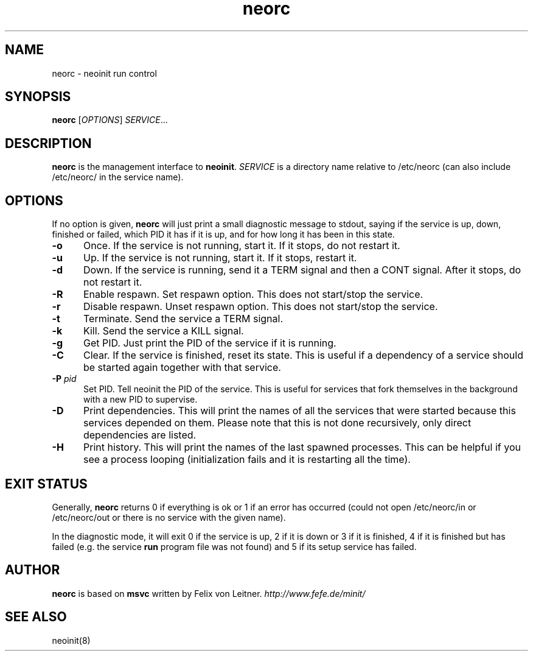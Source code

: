 .TH neorc 8
.SH NAME
neorc \- neoinit run control

.SH SYNOPSIS
.B neorc
[\fIOPTIONS\fR] \fISERVICE\fR...

.SH DESCRIPTION
.B neorc
is the management interface to \fBneoinit\fR.
.I SERVICE
is a directory name relative to /etc/neorc
(can also include /etc/neorc/ in the service name).
.SH OPTIONS
If no option is given,
.B neorc
will just print a small diagnostic message to stdout, saying if the
service is up, down, finished or failed, which PID it has if it is up,
and for how long it has been in this state.
.TP 5
.B \-o
Once.
If the service is not running, start it.
If it stops, do not restart it.
.TP
.B \-u
Up.
If the service is not running, start it.
If it stops, restart it.
.TP
.B \-d
Down.
If the service is running, send it a TERM signal and then a CONT signal.
After it stops, do not restart it.
.TP
.B \-R
Enable respawn.
Set respawn option.
This does not start/stop the service.
.TP
.B \-r
Disable respawn.
Unset respawn option.
This does not start/stop the service.
.TP
.B \-t
Terminate.
Send the service a TERM signal.
.TP
.B \-k
Kill.
Send the service a KILL signal.
.TP
.B \-g
Get PID.
Just print the PID of the service if it is running.
.TP
.B \-C
Clear.
If the service is finished, reset its state.
This is useful if a dependency of a service should be started again
together with that service.
.TP
.B \-P \fIpid\fR
Set PID.
Tell neoinit the PID of the service.
This is useful for services that fork themselves in the background with
a new PID to supervise.
.TP
.B \-D
Print dependencies.
This will print the names of all the services that were started because
this services depended on them.
Please note that this is not done recursively, only direct dependencies
are listed.
.TP
.B \-H
Print history.
This will print the names of the last spawned processes.
This can be helpful if you see a process looping
(initialization fails and it is restarting all the time).

.SH "EXIT STATUS"
Generally,
.B neorc
returns 0 if everything is ok or 1 if an error has occurred (could not
open /etc/neorc/in or /etc/neorc/out or there is no service with the
given name).
.PP
In the diagnostic mode, it will exit 0 if the service is up,
2 if it is down or 3 if it is finished, 4 if it is finished but has failed
(e.g. the service \fBrun\fR program file was not found)
and 5 if its setup service has failed.

.SH AUTHOR
.B neorc
is based on
.B msvc
written by Felix von Leitner.
.I http://www.fefe.de/minit/

.SH "SEE ALSO"
neoinit(8)
